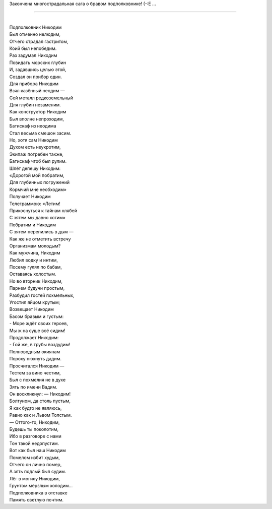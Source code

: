 Закончена многострадальная сага о бравом подполковнике! (-:Е ...

--------------

| 
| Подполковник Никодим
| Был отменно нелюдим,
| Отчего страдал гастритом,
| Коий был непобедим.
| Раз задумал Никодим
| Повидать морских глубин
| И, задавшись целью этой,
| Создал он прибор один.
| Для прибора Никодим
| Взял казённый неодим —
| Сей металл редкоземельный
| Для глубин незаменим.
| Как конструктор Никодим
| Был вполне непроходим,
| Батискаф из неодима
| Стал весьма смешон засим.
| Но, хотя сам Никодим
| Духом есть неукротим,
| Экипаж потребен также,
| Батискаф чтоб был рулим.
| Шлёт депешу Никодим:
| «Дорогой мой побратим,
| Для глубинных погружений
| Кормчий мне необходим»
| Получает Никодим
| Телеграммою: «Летим!
| Прикоснуться к тайнам хлябей
| С зятем мы давно хотим»
| Побратим и Никодим
| С зятем перепились в дым —
| Как же не отметить встречу
| Организмам молодым?
| Как мужчина, Никодим
| Любил водку и интим,
| Посему гулял по бабам,
| Оставаясь холостым.
| Но во вторник Никодим,
| Парнем будучи простым,
| Разбудил гостей похмельных,
| Угостил яйцом крутым;
| Возвещает Никодим
| Басом бравым и густым:
| - Море ждёт своих героев,
| Мы ж на суше всё сидим!
| Продолжает Никодим:
| - Гой же, в трубы воздудим!
| Полноводным окиянам
| Пороху нюхнуть дадим.
| Просчитался Никодим —
| Тестем за вино честим,
| Был с похмелия не в духе
| Зять по имени Вадим.
| Он воскликнул: — Никодим!
| Болтуном, да столь пустым,
| Я как будто не являюсь,
| Равно как и Львом Толстым.
| — Оттого-то, Никодим,
| Будешь ты поколотим,
| Ибо в разговоре с нами
| Тон такой недопустим.
| Вот как был наш Никодим
| Помелом избит худым,
| Отчего он лично помер,
| А зять подлый был судим.
| Лёг в могилу Никодим,
| Грунтом мёрзлым холодим…
| Подполковника в отставке
| Память светлую почтим.
